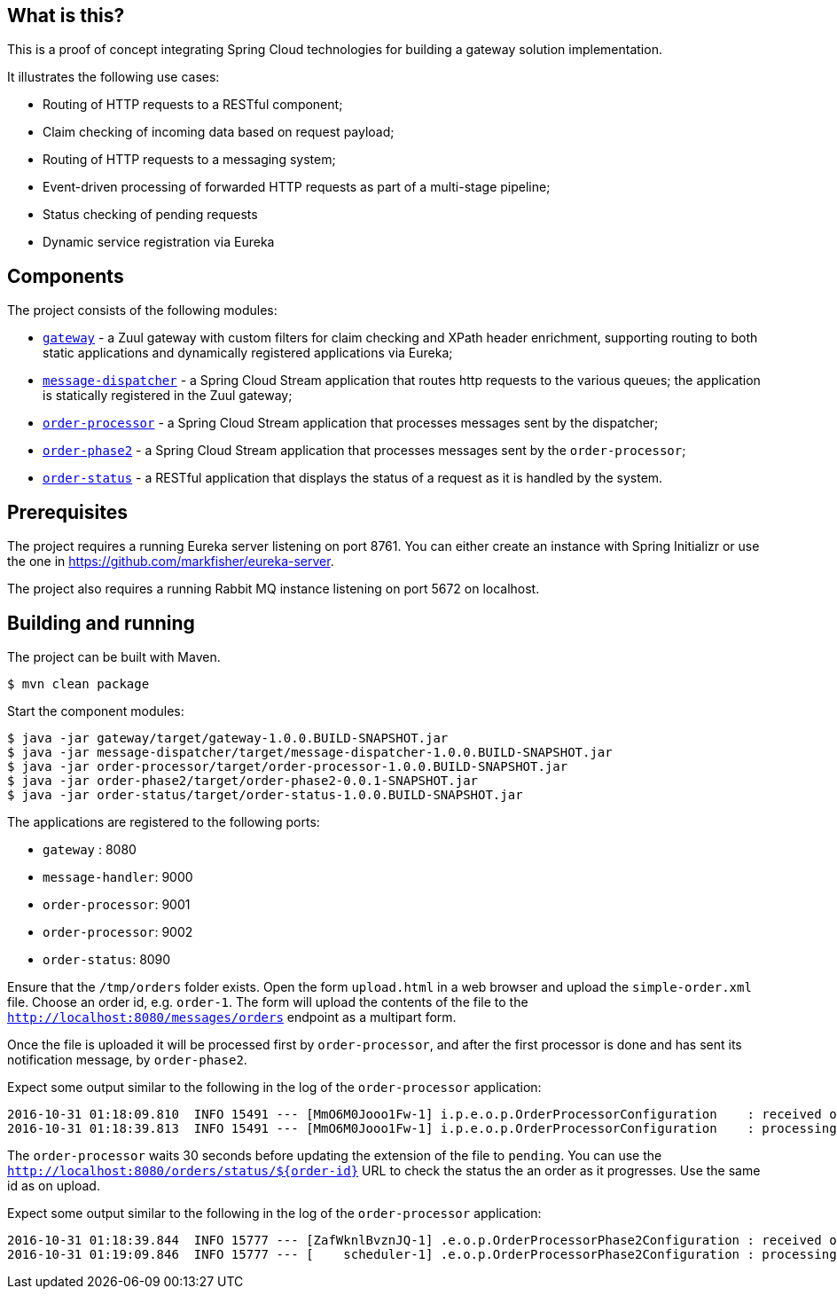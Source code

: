 == What is this?

This is a proof of concept integrating Spring Cloud technologies for building a gateway solution implementation.

It illustrates the following use cases:

* Routing of HTTP requests to a RESTful component;
* Claim checking of incoming data based on request payload;
* Routing of HTTP requests to a messaging system;
* Event-driven processing of forwarded HTTP requests as part of a multi-stage pipeline;
* Status checking of pending requests
* Dynamic service registration via Eureka

== Components

The project consists of the following modules:

* link:gateway[`gateway`] - a Zuul gateway with custom filters for claim checking and XPath header enrichment, supporting routing to both static applications and dynamically registered applications via Eureka;
* link:message-dispatcher[`message-dispatcher`] - a Spring Cloud Stream application that routes http requests to the various queues;
  the application is statically registered in the Zuul gateway;
* link:order-processor[`order-processor`] - a Spring Cloud Stream application that processes messages sent by the dispatcher;
* link:order-phase2[`order-phase2`] - a Spring Cloud Stream application that processes messages sent by the `order-processor`;
* link:order-status[`order-status`] - a RESTful application that displays the status of a request as it is handled by the system.

== Prerequisites

The project requires a running Eureka server listening on port 8761.
You can either create an instance with Spring Initializr or use the one in https://github.com/markfisher/eureka-server.

The project also requires a running Rabbit MQ instance listening on port 5672 on localhost.

== Building and running

The project can be built with Maven.

    $ mvn clean package

Start the component modules:

    $ java -jar gateway/target/gateway-1.0.0.BUILD-SNAPSHOT.jar
    $ java -jar message-dispatcher/target/message-dispatcher-1.0.0.BUILD-SNAPSHOT.jar
    $ java -jar order-processor/target/order-processor-1.0.0.BUILD-SNAPSHOT.jar
    $ java -jar order-phase2/target/order-phase2-0.0.1-SNAPSHOT.jar
    $ java -jar order-status/target/order-status-1.0.0.BUILD-SNAPSHOT.jar

The applications are registered to the following ports:

* `gateway` : 8080
* `message-handler`: 9000
* `order-processor`: 9001
* `order-processor`: 9002
* `order-status`: 8090

Ensure that the `/tmp/orders` folder exists.
Open the form `upload.html` in a web browser and upload the `simple-order.xml` file.
Choose an order id, e.g. `order-1`.
The form will upload the contents of the file to the `http://localhost:8080/messages/orders` endpoint as a multipart form.

Once the file is uploaded it will be processed first by `order-processor`, and after the first processor is done and has sent its notification message, by `order-phase2`.

Expect some output similar to the following in the log of the `order-processor` application:

    2016-10-31 01:18:09.810  INFO 15491 --- [MmO6M0Jooo1Fw-1] i.p.e.o.p.OrderProcessorConfiguration    : received order with location: /tmp/orders/order-1
    2016-10-31 01:18:39.813  INFO 15491 --- [MmO6M0Jooo1Fw-1] i.p.e.o.p.OrderProcessorConfiguration    : processing order: /tmp/orders/order-1.pending

The `order-processor` waits 30 seconds before updating the extension of the file to `pending`.
You can use the `http://localhost:8080/orders/status/${order-id}` URL to check the status the an order as it progresses.
Use the same id as on upload.

Expect some output similar to the following in the log of the `order-processor` application:

    2016-10-31 01:18:39.844  INFO 15777 --- [ZafWknlBvznJQ-1] .e.o.p.OrderProcessorPhase2Configuration : received order: /tmp/orders/order-1
    2016-10-31 01:19:09.846  INFO 15777 --- [    scheduler-1] .e.o.p.OrderProcessorPhase2Configuration : processing order: /tmp/orders/order-1.phase2
